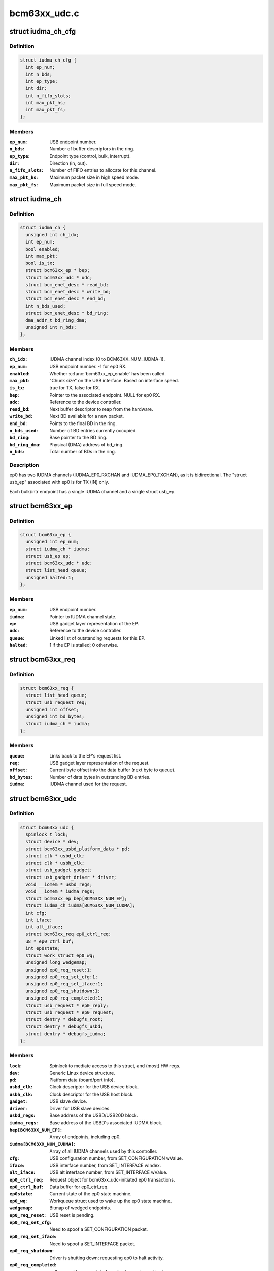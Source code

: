 .. -*- coding: utf-8; mode: rst -*-

=============
bcm63xx_udc.c
=============


.. _`iudma_ch_cfg`:

struct iudma_ch_cfg
===================

.. c:type:: iudma_ch_cfg

    Static configuration for an IUDMA channel.


.. _`iudma_ch_cfg.definition`:

Definition
----------

.. code-block:: c

  struct iudma_ch_cfg {
    int ep_num;
    int n_bds;
    int ep_type;
    int dir;
    int n_fifo_slots;
    int max_pkt_hs;
    int max_pkt_fs;
  };


.. _`iudma_ch_cfg.members`:

Members
-------

:``ep_num``:
    USB endpoint number.

:``n_bds``:
    Number of buffer descriptors in the ring.

:``ep_type``:
    Endpoint type (control, bulk, interrupt).

:``dir``:
    Direction (in, out).

:``n_fifo_slots``:
    Number of FIFO entries to allocate for this channel.

:``max_pkt_hs``:
    Maximum packet size in high speed mode.

:``max_pkt_fs``:
    Maximum packet size in full speed mode.




.. _`iudma_ch`:

struct iudma_ch
===============

.. c:type:: iudma_ch

    Represents the current state of a single IUDMA channel.


.. _`iudma_ch.definition`:

Definition
----------

.. code-block:: c

  struct iudma_ch {
    unsigned int ch_idx;
    int ep_num;
    bool enabled;
    int max_pkt;
    bool is_tx;
    struct bcm63xx_ep * bep;
    struct bcm63xx_udc * udc;
    struct bcm_enet_desc * read_bd;
    struct bcm_enet_desc * write_bd;
    struct bcm_enet_desc * end_bd;
    int n_bds_used;
    struct bcm_enet_desc * bd_ring;
    dma_addr_t bd_ring_dma;
    unsigned int n_bds;
  };


.. _`iudma_ch.members`:

Members
-------

:``ch_idx``:
    IUDMA channel index (0 to BCM63XX_NUM_IUDMA-1).

:``ep_num``:
    USB endpoint number.  -1 for ep0 RX.

:``enabled``:
    Whether :c:func:`bcm63xx_ep_enable` has been called.

:``max_pkt``:
    "Chunk size" on the USB interface.  Based on interface speed.

:``is_tx``:
    true for TX, false for RX.

:``bep``:
    Pointer to the associated endpoint.  NULL for ep0 RX.

:``udc``:
    Reference to the device controller.

:``read_bd``:
    Next buffer descriptor to reap from the hardware.

:``write_bd``:
    Next BD available for a new packet.

:``end_bd``:
    Points to the final BD in the ring.

:``n_bds_used``:
    Number of BD entries currently occupied.

:``bd_ring``:
    Base pointer to the BD ring.

:``bd_ring_dma``:
    Physical (DMA) address of bd_ring.

:``n_bds``:
    Total number of BDs in the ring.




.. _`iudma_ch.description`:

Description
-----------

ep0 has two IUDMA channels (IUDMA_EP0_RXCHAN and IUDMA_EP0_TXCHAN), as it is
bidirectional.  The "struct usb_ep" associated with ep0 is for TX (IN)
only.

Each bulk/intr endpoint has a single IUDMA channel and a single
struct usb_ep.



.. _`bcm63xx_ep`:

struct bcm63xx_ep
=================

.. c:type:: bcm63xx_ep

    Internal (driver) state of a single endpoint.


.. _`bcm63xx_ep.definition`:

Definition
----------

.. code-block:: c

  struct bcm63xx_ep {
    unsigned int ep_num;
    struct iudma_ch * iudma;
    struct usb_ep ep;
    struct bcm63xx_udc * udc;
    struct list_head queue;
    unsigned halted:1;
  };


.. _`bcm63xx_ep.members`:

Members
-------

:``ep_num``:
    USB endpoint number.

:``iudma``:
    Pointer to IUDMA channel state.

:``ep``:
    USB gadget layer representation of the EP.

:``udc``:
    Reference to the device controller.

:``queue``:
    Linked list of outstanding requests for this EP.

:``halted``:
    1 if the EP is stalled; 0 otherwise.




.. _`bcm63xx_req`:

struct bcm63xx_req
==================

.. c:type:: bcm63xx_req

    Internal (driver) state of a single request.


.. _`bcm63xx_req.definition`:

Definition
----------

.. code-block:: c

  struct bcm63xx_req {
    struct list_head queue;
    struct usb_request req;
    unsigned int offset;
    unsigned int bd_bytes;
    struct iudma_ch * iudma;
  };


.. _`bcm63xx_req.members`:

Members
-------

:``queue``:
    Links back to the EP's request list.

:``req``:
    USB gadget layer representation of the request.

:``offset``:
    Current byte offset into the data buffer (next byte to queue).

:``bd_bytes``:
    Number of data bytes in outstanding BD entries.

:``iudma``:
    IUDMA channel used for the request.




.. _`bcm63xx_udc`:

struct bcm63xx_udc
==================

.. c:type:: bcm63xx_udc

    Driver/hardware private context.


.. _`bcm63xx_udc.definition`:

Definition
----------

.. code-block:: c

  struct bcm63xx_udc {
    spinlock_t lock;
    struct device * dev;
    struct bcm63xx_usbd_platform_data * pd;
    struct clk * usbd_clk;
    struct clk * usbh_clk;
    struct usb_gadget gadget;
    struct usb_gadget_driver * driver;
    void __iomem * usbd_regs;
    void __iomem * iudma_regs;
    struct bcm63xx_ep bep[BCM63XX_NUM_EP];
    struct iudma_ch iudma[BCM63XX_NUM_IUDMA];
    int cfg;
    int iface;
    int alt_iface;
    struct bcm63xx_req ep0_ctrl_req;
    u8 * ep0_ctrl_buf;
    int ep0state;
    struct work_struct ep0_wq;
    unsigned long wedgemap;
    unsigned ep0_req_reset:1;
    unsigned ep0_req_set_cfg:1;
    unsigned ep0_req_set_iface:1;
    unsigned ep0_req_shutdown:1;
    unsigned ep0_req_completed:1;
    struct usb_request * ep0_reply;
    struct usb_request * ep0_request;
    struct dentry * debugfs_root;
    struct dentry * debugfs_usbd;
    struct dentry * debugfs_iudma;
  };


.. _`bcm63xx_udc.members`:

Members
-------

:``lock``:
    Spinlock to mediate access to this struct, and (most) HW regs.

:``dev``:
    Generic Linux device structure.

:``pd``:
    Platform data (board/port info).

:``usbd_clk``:
    Clock descriptor for the USB device block.

:``usbh_clk``:
    Clock descriptor for the USB host block.

:``gadget``:
    USB slave device.

:``driver``:
    Driver for USB slave devices.

:``usbd_regs``:
    Base address of the USBD/USB20D block.

:``iudma_regs``:
    Base address of the USBD's associated IUDMA block.

:``bep[BCM63XX_NUM_EP]``:
    Array of endpoints, including ep0.

:``iudma[BCM63XX_NUM_IUDMA]``:
    Array of all IUDMA channels used by this controller.

:``cfg``:
    USB configuration number, from SET_CONFIGURATION wValue.

:``iface``:
    USB interface number, from SET_INTERFACE wIndex.

:``alt_iface``:
    USB alt interface number, from SET_INTERFACE wValue.

:``ep0_ctrl_req``:
    Request object for bcm63xx_udc-initiated ep0 transactions.

:``ep0_ctrl_buf``:
    Data buffer for ep0_ctrl_req.

:``ep0state``:
    Current state of the ep0 state machine.

:``ep0_wq``:
    Workqueue struct used to wake up the ep0 state machine.

:``wedgemap``:
    Bitmap of wedged endpoints.

:``ep0_req_reset``:
    USB reset is pending.

:``ep0_req_set_cfg``:
    Need to spoof a SET_CONFIGURATION packet.

:``ep0_req_set_iface``:
    Need to spoof a SET_INTERFACE packet.

:``ep0_req_shutdown``:
    Driver is shutting down; requesting ep0 to halt activity.

:``ep0_req_completed``:
    ep0 request has completed; worker has not seen it yet.

:``ep0_reply``:
    Pending reply from gadget driver.

:``ep0_request``:
    Outstanding ep0 request.

:``debugfs_root``:
    debugfs directory: /sys/kernel/debug/<DRV_MODULE_NAME>.

:``debugfs_usbd``:
    debugfs file "usbd" for controller state.

:``debugfs_iudma``:
    debugfs file "usbd" for IUDMA state.




.. _`bcm63xx_ep_dma_select`:

bcm63xx_ep_dma_select
=====================

.. c:function:: void bcm63xx_ep_dma_select (struct bcm63xx_udc *udc, int idx)

    Helper function to set up the init_sel signal.

    :param struct bcm63xx_udc \*udc:
        Reference to the device controller.

    :param int idx:
        Desired init_sel value.



.. _`bcm63xx_ep_dma_select.description`:

Description
-----------

The "init_sel" signal is used as a selection index for both endpoints
and IUDMA channels.  Since these do not map 1:1, the use of this signal
depends on the context.



.. _`bcm63xx_set_stall`:

bcm63xx_set_stall
=================

.. c:function:: void bcm63xx_set_stall (struct bcm63xx_udc *udc, struct bcm63xx_ep *bep, bool is_stalled)

    Enable/disable stall on one endpoint.

    :param struct bcm63xx_udc \*udc:
        Reference to the device controller.

    :param struct bcm63xx_ep \*bep:
        Endpoint on which to operate.

    :param bool is_stalled:
        true to enable stall, false to disable.



.. _`bcm63xx_set_stall.description`:

Description
-----------

See notes in :c:func:`bcm63xx_update_wedge` regarding automatic clearing of
halt/stall conditions.



.. _`bcm63xx_fifo_setup`:

bcm63xx_fifo_setup
==================

.. c:function:: void bcm63xx_fifo_setup (struct bcm63xx_udc *udc)

    (Re)initialize FIFO boundaries and settings.

    :param struct bcm63xx_udc \*udc:
        Reference to the device controller.



.. _`bcm63xx_fifo_setup.description`:

Description
-----------

These parameters depend on the USB link speed.  Settings are
per-IUDMA-channel-pair.



.. _`bcm63xx_fifo_reset_ep`:

bcm63xx_fifo_reset_ep
=====================

.. c:function:: void bcm63xx_fifo_reset_ep (struct bcm63xx_udc *udc, int ep_num)

    Flush a single endpoint's FIFO.

    :param struct bcm63xx_udc \*udc:
        Reference to the device controller.

    :param int ep_num:
        Endpoint number.



.. _`bcm63xx_fifo_reset`:

bcm63xx_fifo_reset
==================

.. c:function:: void bcm63xx_fifo_reset (struct bcm63xx_udc *udc)

    Flush all hardware FIFOs.

    :param struct bcm63xx_udc \*udc:
        Reference to the device controller.



.. _`bcm63xx_ep_init`:

bcm63xx_ep_init
===============

.. c:function:: void bcm63xx_ep_init (struct bcm63xx_udc *udc)

    Initial (one-time) endpoint initialization.

    :param struct bcm63xx_udc \*udc:
        Reference to the device controller.



.. _`bcm63xx_ep_setup`:

bcm63xx_ep_setup
================

.. c:function:: void bcm63xx_ep_setup (struct bcm63xx_udc *udc)

    Configure per-endpoint settings.

    :param struct bcm63xx_udc \*udc:
        Reference to the device controller.



.. _`bcm63xx_ep_setup.description`:

Description
-----------

This needs to be rerun if the speed/cfg/intf/altintf changes.



.. _`iudma_write`:

iudma_write
===========

.. c:function:: void iudma_write (struct bcm63xx_udc *udc, struct iudma_ch *iudma, struct bcm63xx_req *breq)

    Queue a single IUDMA transaction.

    :param struct bcm63xx_udc \*udc:
        Reference to the device controller.

    :param struct iudma_ch \*iudma:
        IUDMA channel to use.

    :param struct bcm63xx_req \*breq:
        Request containing the transaction data.



.. _`iudma_write.description`:

Description
-----------

For RX IUDMA, this will queue a single buffer descriptor, as RX IUDMA
does not honor SOP/EOP so the handling of multiple buffers is ambiguous.
So :c:func:`iudma_write` may be called several times to fulfill a single
usb_request.

For TX IUDMA, this can queue multiple buffer descriptors if needed.



.. _`iudma_read`:

iudma_read
==========

.. c:function:: int iudma_read (struct bcm63xx_udc *udc, struct iudma_ch *iudma)

    Check for IUDMA buffer completion.

    :param struct bcm63xx_udc \*udc:
        Reference to the device controller.

    :param struct iudma_ch \*iudma:
        IUDMA channel to use.



.. _`iudma_read.description`:

Description
-----------

This checks to see if ALL of the outstanding BDs on the DMA channel
have been filled.  If so, it returns the actual transfer length;
otherwise it returns -EBUSY.



.. _`iudma_reset_channel`:

iudma_reset_channel
===================

.. c:function:: void iudma_reset_channel (struct bcm63xx_udc *udc, struct iudma_ch *iudma)

    Stop DMA on a single channel.

    :param struct bcm63xx_udc \*udc:
        Reference to the device controller.

    :param struct iudma_ch \*iudma:
        IUDMA channel to reset.



.. _`iudma_init_channel`:

iudma_init_channel
==================

.. c:function:: int iudma_init_channel (struct bcm63xx_udc *udc, unsigned int ch_idx)

    One-time IUDMA channel initialization.

    :param struct bcm63xx_udc \*udc:
        Reference to the device controller.

    :param unsigned int ch_idx:
        Channel to initialize.



.. _`iudma_init`:

iudma_init
==========

.. c:function:: int iudma_init (struct bcm63xx_udc *udc)

    One-time initialization of all IUDMA channels.

    :param struct bcm63xx_udc \*udc:
        Reference to the device controller.



.. _`iudma_init.description`:

Description
-----------

Enable DMA, flush channels, and enable global IUDMA IRQs.



.. _`iudma_uninit`:

iudma_uninit
============

.. c:function:: void iudma_uninit (struct bcm63xx_udc *udc)

    Uninitialize IUDMA channels.

    :param struct bcm63xx_udc \*udc:
        Reference to the device controller.



.. _`iudma_uninit.description`:

Description
-----------

Kill global IUDMA IRQs, flush channels, and kill DMA.



.. _`bcm63xx_set_ctrl_irqs`:

bcm63xx_set_ctrl_irqs
=====================

.. c:function:: void bcm63xx_set_ctrl_irqs (struct bcm63xx_udc *udc, bool enable_irqs)

    Mask/unmask control path interrupts.

    :param struct bcm63xx_udc \*udc:
        Reference to the device controller.

    :param bool enable_irqs:
        true to enable, false to disable.



.. _`bcm63xx_select_phy_mode`:

bcm63xx_select_phy_mode
=======================

.. c:function:: void bcm63xx_select_phy_mode (struct bcm63xx_udc *udc, bool is_device)

    Select between USB device and host mode.

    :param struct bcm63xx_udc \*udc:
        Reference to the device controller.

    :param bool is_device:
        true for device, false for host.



.. _`bcm63xx_select_phy_mode.description`:

Description
-----------

This should probably be reworked to use the drivers/usb/otg
infrastructure.

By default, the AFE/pullups are disabled in device mode, until
:c:func:`bcm63xx_select_pullup` is called.



.. _`bcm63xx_select_pullup`:

bcm63xx_select_pullup
=====================

.. c:function:: void bcm63xx_select_pullup (struct bcm63xx_udc *udc, bool is_on)

    Enable/disable the pullup on D+

    :param struct bcm63xx_udc \*udc:
        Reference to the device controller.

    :param bool is_on:
        true to enable the pullup, false to disable.



.. _`bcm63xx_select_pullup.description`:

Description
-----------

If the pullup is active, the host will sense a FS/HS device connected to
the port.  If the pullup is inactive, the host will think the USB
device has been disconnected.



.. _`bcm63xx_uninit_udc_hw`:

bcm63xx_uninit_udc_hw
=====================

.. c:function:: void bcm63xx_uninit_udc_hw (struct bcm63xx_udc *udc)

    Shut down the hardware prior to driver removal.

    :param struct bcm63xx_udc \*udc:
        Reference to the device controller.



.. _`bcm63xx_uninit_udc_hw.description`:

Description
-----------

This just masks the IUDMA IRQs and releases the clocks.  It is assumed
that :c:func:`bcm63xx_udc_stop` has already run, and the clocks are stopped.



.. _`bcm63xx_init_udc_hw`:

bcm63xx_init_udc_hw
===================

.. c:function:: int bcm63xx_init_udc_hw (struct bcm63xx_udc *udc)

    Initialize the controller hardware and data structures.

    :param struct bcm63xx_udc \*udc:
        Reference to the device controller.



.. _`bcm63xx_ep_enable`:

bcm63xx_ep_enable
=================

.. c:function:: int bcm63xx_ep_enable (struct usb_ep *ep, const struct usb_endpoint_descriptor *desc)

    Enable one endpoint.

    :param struct usb_ep \*ep:
        Endpoint to enable.

    :param const struct usb_endpoint_descriptor \*desc:
        Contains max packet, direction, etc.



.. _`bcm63xx_ep_enable.description`:

Description
-----------

Most of the endpoint parameters are fixed in this controller, so there
isn't much for this function to do.



.. _`bcm63xx_ep_disable`:

bcm63xx_ep_disable
==================

.. c:function:: int bcm63xx_ep_disable (struct usb_ep *ep)

    Disable one endpoint.

    :param struct usb_ep \*ep:
        Endpoint to disable.



.. _`bcm63xx_udc_alloc_request`:

bcm63xx_udc_alloc_request
=========================

.. c:function:: struct usb_request *bcm63xx_udc_alloc_request (struct usb_ep *ep, gfp_t mem_flags)

    Allocate a new request.

    :param struct usb_ep \*ep:
        Endpoint associated with the request.

    :param gfp_t mem_flags:
        Flags to pass to :c:func:`kzalloc`.



.. _`bcm63xx_udc_free_request`:

bcm63xx_udc_free_request
========================

.. c:function:: void bcm63xx_udc_free_request (struct usb_ep *ep, struct usb_request *req)

    Free a request.

    :param struct usb_ep \*ep:
        Endpoint associated with the request.

    :param struct usb_request \*req:
        Request to free.



.. _`bcm63xx_udc_queue`:

bcm63xx_udc_queue
=================

.. c:function:: int bcm63xx_udc_queue (struct usb_ep *ep, struct usb_request *req, gfp_t mem_flags)

    Queue up a new request.

    :param struct usb_ep \*ep:
        Endpoint associated with the request.

    :param struct usb_request \*req:
        Request to add.

    :param gfp_t mem_flags:
        Unused.



.. _`bcm63xx_udc_queue.description`:

Description
-----------

If the queue is empty, start this request immediately.  Otherwise, add
it to the list.

ep0 replies are sent through this function from the gadget driver, but
they are treated differently because they need to be handled by the ep0
state machine.  (Sometimes they are replies to control requests that
were spoofed by this driver, and so they shouldn't be transmitted at all.)



.. _`bcm63xx_udc_dequeue`:

bcm63xx_udc_dequeue
===================

.. c:function:: int bcm63xx_udc_dequeue (struct usb_ep *ep, struct usb_request *req)

    Remove a pending request from the queue.

    :param struct usb_ep \*ep:
        Endpoint associated with the request.

    :param struct usb_request \*req:
        Request to remove.



.. _`bcm63xx_udc_dequeue.description`:

Description
-----------

If the request is not at the head of the queue, this is easy - just nuke
it.  If the request is at the head of the queue, we'll need to stop the
DMA transaction and then queue up the successor.



.. _`bcm63xx_udc_set_halt`:

bcm63xx_udc_set_halt
====================

.. c:function:: int bcm63xx_udc_set_halt (struct usb_ep *ep, int value)

    Enable/disable STALL flag in the hardware.

    :param struct usb_ep \*ep:
        Endpoint to halt.

    :param int value:
        Zero to clear halt; nonzero to set halt.



.. _`bcm63xx_udc_set_halt.description`:

Description
-----------

See comments in :c:func:`bcm63xx_update_wedge`.



.. _`bcm63xx_udc_set_wedge`:

bcm63xx_udc_set_wedge
=====================

.. c:function:: int bcm63xx_udc_set_wedge (struct usb_ep *ep)

    Stall the endpoint until the next reset.

    :param struct usb_ep \*ep:
        Endpoint to wedge.



.. _`bcm63xx_udc_set_wedge.description`:

Description
-----------

See comments in :c:func:`bcm63xx_update_wedge`.



.. _`bcm63xx_ep0_setup_callback`:

bcm63xx_ep0_setup_callback
==========================

.. c:function:: int bcm63xx_ep0_setup_callback (struct bcm63xx_udc *udc, struct usb_ctrlrequest *ctrl)

    Drop spinlock to invoke ->setup callback.

    :param struct bcm63xx_udc \*udc:
        Reference to the device controller.

    :param struct usb_ctrlrequest \*ctrl:
        8-byte SETUP request.



.. _`bcm63xx_ep0_spoof_set_cfg`:

bcm63xx_ep0_spoof_set_cfg
=========================

.. c:function:: int bcm63xx_ep0_spoof_set_cfg (struct bcm63xx_udc *udc)

    Synthesize a SET_CONFIGURATION request.

    :param struct bcm63xx_udc \*udc:
        Reference to the device controller.



.. _`bcm63xx_ep0_spoof_set_cfg.description`:

Description
-----------

Many standard requests are handled automatically in the hardware, but
we still need to pass them to the gadget driver so that it can
reconfigure the interfaces/endpoints if necessary.

Unfortunately we are not able to send a STALL response if the host
requests an invalid configuration.  If this happens, we'll have to be
content with printing a warning.



.. _`bcm63xx_ep0_spoof_set_iface`:

bcm63xx_ep0_spoof_set_iface
===========================

.. c:function:: int bcm63xx_ep0_spoof_set_iface (struct bcm63xx_udc *udc)

    Synthesize a SET_INTERFACE request.

    :param struct bcm63xx_udc \*udc:
        Reference to the device controller.



.. _`bcm63xx_ep0_map_write`:

bcm63xx_ep0_map_write
=====================

.. c:function:: void bcm63xx_ep0_map_write (struct bcm63xx_udc *udc, int ch_idx, struct usb_request *req)

    dma_map and iudma_write a single request.

    :param struct bcm63xx_udc \*udc:
        Reference to the device controller.

    :param int ch_idx:
        IUDMA channel number.

    :param struct usb_request \*req:
        USB gadget layer representation of the request.



.. _`bcm63xx_ep0_complete`:

bcm63xx_ep0_complete
====================

.. c:function:: void bcm63xx_ep0_complete (struct bcm63xx_udc *udc, struct usb_request *req, int status)

    Set completion status and "stage" the callback.

    :param struct bcm63xx_udc \*udc:
        Reference to the device controller.

    :param struct usb_request \*req:
        USB gadget layer representation of the request.

    :param int status:
        Status to return to the gadget driver.



.. _`bcm63xx_ep0_nuke_reply`:

bcm63xx_ep0_nuke_reply
======================

.. c:function:: void bcm63xx_ep0_nuke_reply (struct bcm63xx_udc *udc, int is_tx)

    Abort request from the gadget driver due to reset/shutdown.

    :param struct bcm63xx_udc \*udc:
        Reference to the device controller.

    :param int is_tx:
        Nonzero for TX (IN), zero for RX (OUT).



.. _`bcm63xx_ep0_read_complete`:

bcm63xx_ep0_read_complete
=========================

.. c:function:: int bcm63xx_ep0_read_complete (struct bcm63xx_udc *udc)

    Close out the pending ep0 request; return transfer len.

    :param struct bcm63xx_udc \*udc:
        Reference to the device controller.



.. _`bcm63xx_ep0_internal_request`:

bcm63xx_ep0_internal_request
============================

.. c:function:: void bcm63xx_ep0_internal_request (struct bcm63xx_udc *udc, int ch_idx, int length)

    Helper function to submit an ep0 request.

    :param struct bcm63xx_udc \*udc:
        Reference to the device controller.

    :param int ch_idx:
        IUDMA channel number.

    :param int length:
        Number of bytes to TX/RX.



.. _`bcm63xx_ep0_internal_request.description`:

Description
-----------

Used for simple transfers performed by the ep0 worker.  This will always
use ep0_ctrl_req / ep0_ctrl_buf.



.. _`bcm63xx_ep0_do_setup`:

bcm63xx_ep0_do_setup
====================

.. c:function:: enum bcm63xx_ep0_state bcm63xx_ep0_do_setup (struct bcm63xx_udc *udc)

    Parse new SETUP packet and decide how to handle it.

    :param struct bcm63xx_udc \*udc:
        Reference to the device controller.



.. _`bcm63xx_ep0_do_setup.description`:

Description
-----------

EP0_IDLE probably shouldn't ever happen.  EP0_REQUEUE means we're ready
for the next packet.  Anything else means the transaction requires multiple
stages of handling.



.. _`bcm63xx_ep0_do_idle`:

bcm63xx_ep0_do_idle
===================

.. c:function:: int bcm63xx_ep0_do_idle (struct bcm63xx_udc *udc)

    Check for outstanding requests if ep0 is idle.

    :param struct bcm63xx_udc \*udc:
        Reference to the device controller.



.. _`bcm63xx_ep0_do_idle.description`:

Description
-----------

In state EP0_IDLE, the RX descriptor is either pending, or has been
filled with a SETUP packet from the host.  This function handles new
SETUP packets, control IRQ events (which can generate fake SETUP packets),
and reset/shutdown events.

Returns 0 if work was done; -EAGAIN if nothing to do.



.. _`bcm63xx_ep0_one_round`:

bcm63xx_ep0_one_round
=====================

.. c:function:: int bcm63xx_ep0_one_round (struct bcm63xx_udc *udc)

    Handle the current ep0 state.

    :param struct bcm63xx_udc \*udc:
        Reference to the device controller.



.. _`bcm63xx_ep0_one_round.description`:

Description
-----------

Returns 0 if work was done; -EAGAIN if nothing to do.



.. _`bcm63xx_ep0_process`:

bcm63xx_ep0_process
===================

.. c:function:: void bcm63xx_ep0_process (struct work_struct *w)

    ep0 worker thread / state machine.

    :param struct work_struct \*w:
        Workqueue struct.



.. _`bcm63xx_ep0_process.description`:

Description
-----------

bcm63xx_ep0_process is triggered any time an event occurs on ep0.  It
is used to synchronize ep0 events and ensure that both HW and SW events
occur in a well-defined order.  When the ep0 IUDMA queues are idle, it may
synthesize SET_CONFIGURATION / SET_INTERFACE requests that were consumed
by the USBD hardware.

The worker function will continue iterating around the state machine
until there is nothing left to do.  Usually "nothing left to do" means
that we're waiting for a new event from the hardware.



.. _`bcm63xx_udc_get_frame`:

bcm63xx_udc_get_frame
=====================

.. c:function:: int bcm63xx_udc_get_frame (struct usb_gadget *gadget)

    Read current SOF frame number from the HW.

    :param struct usb_gadget \*gadget:
        USB slave device.



.. _`bcm63xx_udc_pullup`:

bcm63xx_udc_pullup
==================

.. c:function:: int bcm63xx_udc_pullup (struct usb_gadget *gadget, int is_on)

    Enable/disable pullup on D+ line.

    :param struct usb_gadget \*gadget:
        USB slave device.

    :param int is_on:
        0 to disable pullup, 1 to enable.



.. _`bcm63xx_udc_pullup.description`:

Description
-----------

See notes in :c:func:`bcm63xx_select_pullup`.



.. _`bcm63xx_udc_start`:

bcm63xx_udc_start
=================

.. c:function:: int bcm63xx_udc_start (struct usb_gadget *gadget, struct usb_gadget_driver *driver)

    Start the controller.

    :param struct usb_gadget \*gadget:
        USB slave device.

    :param struct usb_gadget_driver \*driver:
        Driver for USB slave devices.



.. _`bcm63xx_udc_stop`:

bcm63xx_udc_stop
================

.. c:function:: int bcm63xx_udc_stop (struct usb_gadget *gadget)

    Shut down the controller.

    :param struct usb_gadget \*gadget:
        USB slave device.



.. _`bcm63xx_update_cfg_iface`:

bcm63xx_update_cfg_iface
========================

.. c:function:: void bcm63xx_update_cfg_iface (struct bcm63xx_udc *udc)

    Read current configuration/interface settings.

    :param struct bcm63xx_udc \*udc:
        Reference to the device controller.



.. _`bcm63xx_update_cfg_iface.description`:

Description
-----------

This controller intercepts SET_CONFIGURATION and SET_INTERFACE messages.
The driver never sees the raw control packets coming in on the ep0
IUDMA channel, but at least we get an interrupt event to tell us that
new values are waiting in the USBD_STATUS register.



.. _`bcm63xx_update_link_speed`:

bcm63xx_update_link_speed
=========================

.. c:function:: int bcm63xx_update_link_speed (struct bcm63xx_udc *udc)

    Check to see if the link speed has changed.

    :param struct bcm63xx_udc \*udc:
        Reference to the device controller.



.. _`bcm63xx_update_link_speed.description`:

Description
-----------

The link speed update coincides with a SETUP IRQ.  Returns 1 if the
speed has changed, so that the caller can update the endpoint settings.



.. _`bcm63xx_update_wedge`:

bcm63xx_update_wedge
====================

.. c:function:: void bcm63xx_update_wedge (struct bcm63xx_udc *udc, bool new_status)

    Iterate through wedged endpoints.

    :param struct bcm63xx_udc \*udc:
        Reference to the device controller.

    :param bool new_status:
        true to "refresh" wedge status; false to clear it.



.. _`bcm63xx_update_wedge.description`:

Description
-----------

On a SETUP interrupt, we need to manually "refresh" the wedge status
because the controller hardware is designed to automatically clear
stalls in response to a CLEAR_FEATURE request from the host.

On a RESET interrupt, we do want to restore all wedged endpoints.



.. _`bcm63xx_udc_ctrl_isr`:

bcm63xx_udc_ctrl_isr
====================

.. c:function:: irqreturn_t bcm63xx_udc_ctrl_isr (int irq, void *dev_id)

    ISR for control path events (USBD).

    :param int irq:
        IRQ number (unused).

    :param void \*dev_id:
        Reference to the device controller.



.. _`bcm63xx_udc_ctrl_isr.description`:

Description
-----------

This is where we handle link (VBUS) down, USB reset, speed changes,
SET_CONFIGURATION, and SET_INTERFACE events.



.. _`bcm63xx_udc_data_isr`:

bcm63xx_udc_data_isr
====================

.. c:function:: irqreturn_t bcm63xx_udc_data_isr (int irq, void *dev_id)

    ISR for data path events (IUDMA).

    :param int irq:
        IRQ number (unused).

    :param void \*dev_id:
        Reference to the IUDMA channel that generated the interrupt.



.. _`bcm63xx_udc_data_isr.description`:

Description
-----------

For the two ep0 channels, we have special handling that triggers the
ep0 worker thread.  For normal bulk/intr channels, either queue up
the next buffer descriptor for the transaction (incomplete transaction),
or invoke the completion callback (complete transactions).



.. _`bcm63xx_udc_init_debugfs`:

bcm63xx_udc_init_debugfs
========================

.. c:function:: void bcm63xx_udc_init_debugfs (struct bcm63xx_udc *udc)

    Create debugfs entries.

    :param struct bcm63xx_udc \*udc:
        Reference to the device controller.



.. _`bcm63xx_udc_cleanup_debugfs`:

bcm63xx_udc_cleanup_debugfs
===========================

.. c:function:: void bcm63xx_udc_cleanup_debugfs (struct bcm63xx_udc *udc)

    Remove debugfs entries.

    :param struct bcm63xx_udc \*udc:
        Reference to the device controller.



.. _`bcm63xx_udc_cleanup_debugfs.description`:

Description
-----------

:c:func:`debugfs_remove` is safe to call with a NULL argument.



.. _`bcm63xx_udc_probe`:

bcm63xx_udc_probe
=================

.. c:function:: int bcm63xx_udc_probe (struct platform_device *pdev)

    Initialize a new instance of the UDC.

    :param struct platform_device \*pdev:
        Platform device struct from the bcm63xx BSP code.



.. _`bcm63xx_udc_probe.description`:

Description
-----------

Note that platform data is required, because pd.port_no varies from chip
to chip and is used to switch the correct USB port to device mode.



.. _`bcm63xx_udc_remove`:

bcm63xx_udc_remove
==================

.. c:function:: int bcm63xx_udc_remove (struct platform_device *pdev)

    Remove the device from the system.

    :param struct platform_device \*pdev:
        Platform device struct from the bcm63xx BSP code.

